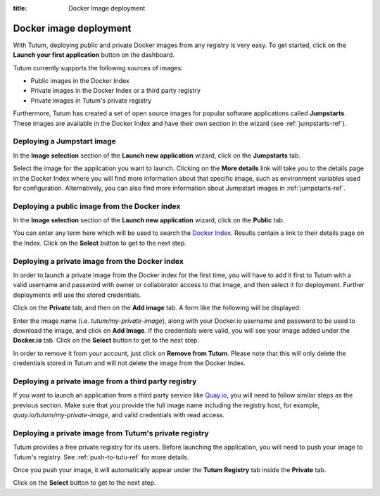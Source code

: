 :title: Docker Image deployment

Docker image deployment
=======================

With Tutum, deploying public and private Docker images from any registry is very easy. To get started, click on the
**Launch your first application** button on the dashboard.

Tutum currently supports the following sources of images:

* Public images in the Docker Index
* Private images in the Docker Index or a third party registry
* Private images in Tutum's private registry

Furthermore, Tutum has created a set of open source images for popular software applications called **Jumpstarts**.
These images are available in the Docker Index and have their own section in the wizard (see :ref:`jumpstarts-ref`).


Deploying a Jumpstart image
^^^^^^^^^^^^^^^^^^^^^^^^^^^

In the **Image selection** section of the **Launch new application** wizard, click on the **Jumpstarts** tab.

.. image:: /_static/images/jumpstart_images.png
    :class: img-responsive img-thumbnail

Select the image for the application you want to launch. Clicking on the **More details** link will take you to the
details page in the Docker Index where you will find more information about that specific image, such as environment variables
used for configuration. Alternatively, you can also find more information about Jumpstart images in :ref:`jumpstarts-ref`.


Deploying a public image from the Docker index
^^^^^^^^^^^^^^^^^^^^^^^^^^^^^^^^^^^^^^^^^^^^^^

In the **Image selection** section of the **Launch new application** wizard, click on the **Public** tab.

.. image:: /_static/images/public_image_search.png
    :class: img-responsive img-thumbnail

You can enter any term here which will be used to search the `Docker Index <https://index.docker.io>`__.
Results contain a link to their details page on the Index. Click on the **Select** button to get to the next step.


Deploying a private image from the Docker index
^^^^^^^^^^^^^^^^^^^^^^^^^^^^^^^^^^^^^^^^^^^^^^^

In order to launch a private image from the Docker index for the first time, you will have to add it first to Tutum with a valid
username and password with owner or collaborator access to that image, and then select it for deployment. Further
deployments will use the stored credentials.

Click on the **Private** tab, and then on the **Add image** tab. A form like the following will be displayed:

.. image:: /_static/images/private_image_add.png
    :class: img-responsive img-thumbnail

Enter the image name (i.e. *tutum/my-private-image*), along with your Docker.io username and password to be used to download
the image, and click on **Add Image**. If the credentials were valid, you will see your image added under the **Docker.io** tab.
Click on the **Select** button to get to the next step.

In order to remove it from your account, just click on **Remove from Tutum**. Please note that this will only delete the credentials stored
in Tutum and will not delete the image from the Docker Index.


Deploying a private image from a third party registry
^^^^^^^^^^^^^^^^^^^^^^^^^^^^^^^^^^^^^^^^^^^^^^^^^^^^^

If you want to launch an application from a third party service like `Quay.io <https://quay.io>`__, you will need to follow
similar steps as the previous section. Make sure that you provide the full image name including the registry host, for example,
*quay.io/tutum/my-private-image*, and valid credentials with read access.


.. _deploy-from-tutum-reg:

Deploying a private image from Tutum's private registry
^^^^^^^^^^^^^^^^^^^^^^^^^^^^^^^^^^^^^^^^^^^^^^^^^^^^^^^

Tutum provides a free private registry for its users. Before launching the application, you will need to push your image
to Tutum's registry. See :ref:`push-to-tutu-ref` for more details.

Once you push your image, it will automatically appear under the **Tutum Registry** tab inside the **Private** tab.

.. image:: /_static/images/tutum_private_image_add.png
    :class: img-responsive img-thumbnail

Click on the **Select** button to get to the next step.